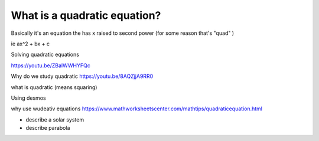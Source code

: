 What is a quadratic equation?
-----------------------------

Basically it's an equation the has x raised to second power (for some reason that's "quad" )

ie ax^2 + bx + c


Solving quadratic equations

https://youtu.be/ZBalWWHYFQc


Why do we study quadratic 
https://youtu.be/8AQZjjA9RR0

what is quadratic (means squaring) 

Using desmos 


why use wudeativ equations
https://www.mathworksheetscenter.com/mathtips/quadraticequation.html

- describe a solar system
- describe parabola
